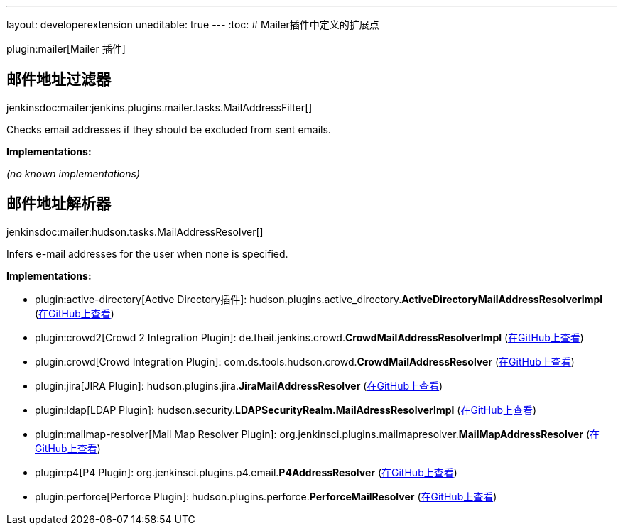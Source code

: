 ---
layout: developerextension
uneditable: true
---
:toc:
# Mailer插件中定义的扩展点

plugin:mailer[Mailer 插件]

## 邮件地址过滤器
+jenkinsdoc:mailer:jenkins.plugins.mailer.tasks.MailAddressFilter[]+

+++ Checks email addresses if they should be excluded from sent emails.+++


**Implementations:**

_(no known implementations)_


## 邮件地址解析器
+jenkinsdoc:mailer:hudson.tasks.MailAddressResolver[]+

+++ Infers e-mail addresses for the user when none is specified.+++


**Implementations:**

* plugin:active-directory[Active Directory插件]: hudson.+++<wbr/>+++plugins.+++<wbr/>+++active_directory.+++<wbr/>+++**ActiveDirectoryMailAddressResolverImpl** (link:https://github.com/jenkinsci/active-directory-plugin/search?q=ActiveDirectoryMailAddressResolverImpl&type=Code[在GitHub上查看])
* plugin:crowd2[Crowd 2 Integration Plugin]: de.+++<wbr/>+++theit.+++<wbr/>+++jenkins.+++<wbr/>+++crowd.+++<wbr/>+++**CrowdMailAddressResolverImpl** (link:https://github.com/jenkinsci/crowd2-plugin/search?q=CrowdMailAddressResolverImpl&type=Code[在GitHub上查看])
* plugin:crowd[Crowd Integration Plugin]: com.+++<wbr/>+++ds.+++<wbr/>+++tools.+++<wbr/>+++hudson.+++<wbr/>+++crowd.+++<wbr/>+++**CrowdMailAddressResolver** (link:https://github.com/jenkinsci/crowd-plugin/search?q=CrowdMailAddressResolver&type=Code[在GitHub上查看])
* plugin:jira[JIRA Plugin]: hudson.+++<wbr/>+++plugins.+++<wbr/>+++jira.+++<wbr/>+++**JiraMailAddressResolver** (link:https://github.com/jenkinsci/jira-plugin/search?q=JiraMailAddressResolver&type=Code[在GitHub上查看])
* plugin:ldap[LDAP Plugin]: hudson.+++<wbr/>+++security.+++<wbr/>+++**LDAPSecurityRealm.+++<wbr/>+++MailAdressResolverImpl** (link:https://github.com/jenkinsci/ldap-plugin/search?q=LDAPSecurityRealm.MailAdressResolverImpl&type=Code[在GitHub上查看])
* plugin:mailmap-resolver[Mail Map Resolver Plugin]: org.+++<wbr/>+++jenkinsci.+++<wbr/>+++plugins.+++<wbr/>+++mailmapresolver.+++<wbr/>+++**MailMapAddressResolver** (link:https://github.com/jenkinsci/mailmap-resolver-plugin/search?q=MailMapAddressResolver&type=Code[在GitHub上查看])
* plugin:p4[P4 Plugin]: org.+++<wbr/>+++jenkinsci.+++<wbr/>+++plugins.+++<wbr/>+++p4.+++<wbr/>+++email.+++<wbr/>+++**P4AddressResolver** (link:https://github.com/jenkinsci/p4-plugin/search?q=P4AddressResolver&type=Code[在GitHub上查看])
* plugin:perforce[Perforce Plugin]: hudson.+++<wbr/>+++plugins.+++<wbr/>+++perforce.+++<wbr/>+++**PerforceMailResolver** (link:https://github.com/jenkinsci/perforce-plugin/search?q=PerforceMailResolver&type=Code[在GitHub上查看])

